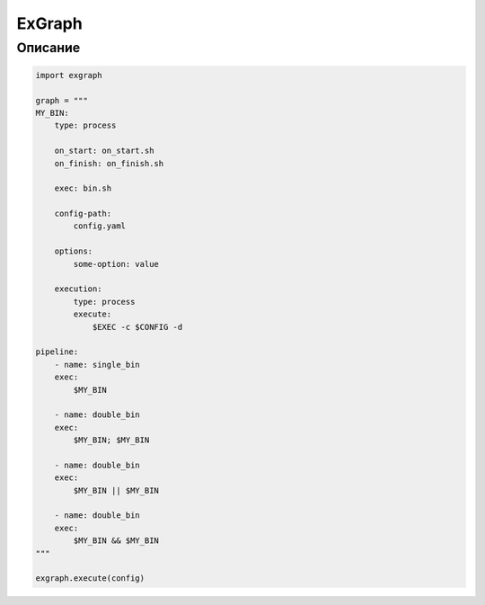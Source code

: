 =======
ExGraph
=======

Описание
=========

.. code-block:: python

    import exgraph

    graph = """
    MY_BIN:
        type: process

        on_start: on_start.sh
        on_finish: on_finish.sh

        exec: bin.sh

        config-path:
            config.yaml

        options:
            some-option: value

        execution:
            type: process
            execute:
                $EXEC -c $CONFIG -d

    pipeline:
        - name: single_bin
        exec:
            $MY_BIN

        - name: double_bin
        exec:
            $MY_BIN; $MY_BIN

        - name: double_bin
        exec:
            $MY_BIN || $MY_BIN

        - name: double_bin
        exec:
            $MY_BIN && $MY_BIN
    """

    exgraph.execute(config)
